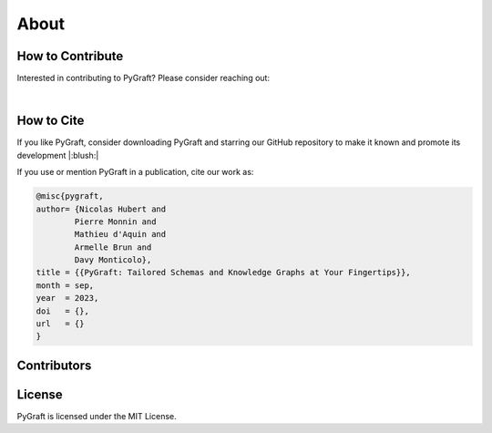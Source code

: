 .. _about:

About
============

How to Contribute
---------------------------

Interested in contributing to PyGraft? Please consider reaching out: 

.. raw:: html

    <address>
        <a href="mailto:nicolas.hubert@univ-lorraine.fr">nicolas.hubert@univ-lorraine.fr</a>
    </address>

|

How to Cite
---------------------------

If you like PyGraft, consider downloading PyGraft and starring our GitHub repository to make it known and promote its development |:blush:|

|GitHub stars|

.. |GitHub stars| image:: https://img.shields.io/github/stars/nicolas-hbt/pygraft.svg?style=social&label=Star&maxAge=3600
   :target: https://github.com/nicolas-hbt/pygraft/stargazers/


If you use or mention PyGraft in a publication, cite our work as:

.. code-block:: bibtex
    
    @misc{pygraft,
    author= {Nicolas Hubert and
            Pierre Monnin and
            Mathieu d'Aquin and
            Armelle Brun and
            Davy Monticolo},
    title = {{PyGraft: Tailored Schemas and Knowledge Graphs at Your Fingertips}},
    month = sep,
    year  = 2023,
    doi   = {},
    url   = {}
    }


Contributors
---------------------------
..
    Later on


License
---------------------------

PyGraft is licensed under the MIT License.